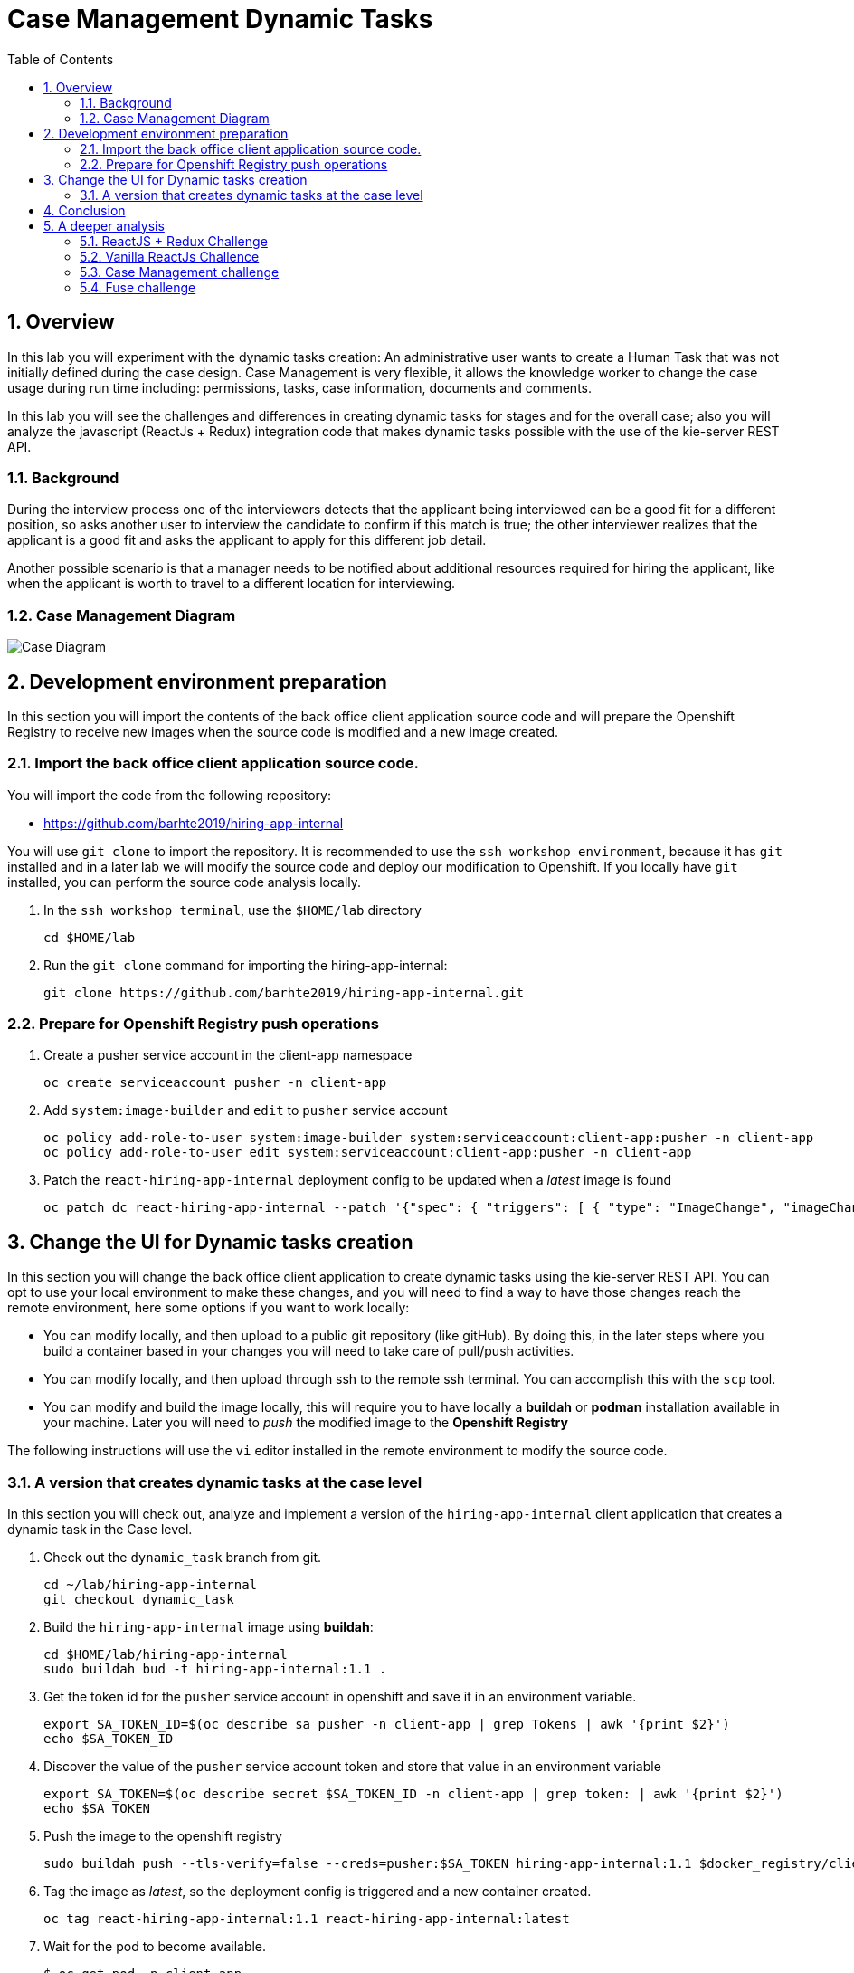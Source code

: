 :noaudio:
:scrollbar:
:data-uri:
:toc2:
:linkattrs:

= Case Management Dynamic Tasks

:numbered:


== Overview
In this lab you will experiment with the dynamic tasks creation: An administrative user wants to create a Human Task that was not initially defined during the case design. Case Management is very flexible, it allows the knowledge worker to change the case usage during run time including: permissions, tasks, case information, documents and comments.

In this lab you will see the challenges and differences in creating dynamic tasks for stages and for the overall case; also you will analyze the javascript (ReactJs + Redux) integration code that makes dynamic tasks possible with the use of the kie-server REST API.

=== Background
During the interview process one of the interviewers detects that the applicant being interviewed can be a good fit for a different position, so asks another user to interview the candidate to confirm if this match is true; the other interviewer realizes that the applicant is a good fit and asks the applicant to apply for this different job detail.

Another possible scenario is that a manager needs to be notified about additional resources required for hiring the applicant, like when the applicant is worth to travel to a different location for interviewing.

=== Case Management Diagram

image::images/all_process.png[Case Diagram]

== Development environment preparation

In this section you will import the contents of the back office client application source code and will prepare the Openshift Registry to receive new images when the source code is modified and a new image created.

=== Import the back office client application source code.

You will import the code from the following repository:

* https://github.com/barhte2019/hiring-app-internal

You will use `git clone` to import the repository. It is recommended to use the `ssh workshop environment`, because it has `git` installed and in a later lab we will modify the source code and deploy our modification to Openshift. If you locally have `git` installed, you can perform the source code analysis locally.

. In the `ssh workshop terminal`, use the `$HOME/lab` directory
+
----
cd $HOME/lab
----

. Run the `git clone` command for importing the hiring-app-internal:
+
----
git clone https://github.com/barhte2019/hiring-app-internal.git
----

=== Prepare for Openshift Registry push operations

. Create a pusher service account in the client-app namespace
+
----
oc create serviceaccount pusher -n client-app
----

. Add `system:image-builder` and `edit` to `pusher` service account
+
----
oc policy add-role-to-user system:image-builder system:serviceaccount:client-app:pusher -n client-app
oc policy add-role-to-user edit system:serviceaccount:client-app:pusher -n client-app
----

. Patch the `react-hiring-app-internal` deployment config to be updated when a _latest_ image is found
+
----
oc patch dc react-hiring-app-internal --patch '{"spec": { "triggers": [ { "type": "ImageChange", "imageChangeParams": { "automatic": true, "containerNames": [ "react-hiring-app-internal" ], "from": { "kind": "ImageStreamTag", "namespace": "client-app", "name": "react-hiring-app-internal:latest"}}}]}}' -n client-app
----

== Change the UI for Dynamic tasks creation

In this section you will change the back office client application to create dynamic tasks using the kie-server REST API.
You can opt to use your local environment to make these changes, and you will need to find a way to have those changes reach the remote environment, here some options if you want to work locally:

* You can modify locally, and then upload to a public git repository (like gitHub). By doing this, in the later steps where you build a container based in your changes you will need to take care of pull/push activities.
* You can modify locally, and then upload through ssh to the remote ssh terminal. You can accomplish this with the `scp` tool.
* You can modify and build the image locally, this will require you to have locally a *buildah* or *podman* installation available in your machine. Later you will need to _push_ the modified image to the *Openshift Registry*

The following instructions will use the `vi` editor installed in the remote environment to modify the source code.

=== A version that creates dynamic tasks at the case level
In this section you will check out, analyze and implement a version of the `hiring-app-internal` client application that creates a dynamic task in the Case level.

. Check out the `dynamic_task` branch from git.
+
----
cd ~/lab/hiring-app-internal
git checkout dynamic_task
----

. Build the `hiring-app-internal` image using *buildah*:
+
----
cd $HOME/lab/hiring-app-internal
sudo buildah bud -t hiring-app-internal:1.1 .
----

. Get the token id for the `pusher` service account in openshift and save it in an environment variable.
+
----
export SA_TOKEN_ID=$(oc describe sa pusher -n client-app | grep Tokens | awk '{print $2}')
echo $SA_TOKEN_ID
----

. Discover the value of the `pusher` service account token and store that value in an environment variable
+
----
export SA_TOKEN=$(oc describe secret $SA_TOKEN_ID -n client-app | grep token: | awk '{print $2}')
echo $SA_TOKEN
----

. Push the image to the openshift registry
+
----
sudo buildah push --tls-verify=false --creds=pusher:$SA_TOKEN hiring-app-internal:1.1 $docker_registry/client-app/react-hiring-app-internal:1.1
----

. Tag the image as _latest_, so the deployment config is triggered and a new container created.
+
----
oc tag react-hiring-app-internal:1.1 react-hiring-app-internal:latest
----

. Wait for the pod to become available.
+
----
$ oc get pod -n client-app
NAME                                READY     STATUS    RESTARTS   AGE
react-hiring-app-internal-3-xdjpm   1/1       Running   0          44m
react-hiring-app-public-1-nbknr     1/1       Running   0          6h
----

. Login to the `hiring-internal` application with *Tina/Password1!* credentials.

. From the *Dashboard* page, create 1 job using the `blue plus button` under the jobs card.

. Claim the tasks to define candidate skills, benefits and interviewer teams. Remember than when defining benefits, you will need to select a manager to review the benefits; select *tom* as the manager. Also remember that defining interviewer teams needs to be done by a person that belongs to the interviewer group.

. Log out from the `hiring-internal`, and log back in with *Tom/Password1!* credentials.

. Approve the benefits for the job application. This action will make the job available for logged in users in the `hiring-public` application.

. Log out from the `hiring-internal` application.

. Log in into the `hiring-public` application with *Bill/Password1!* credentials.

. Apply for the new job as *Bill*

. Log out from the `hiring-public` application.

. Log in to the `hiring-internal` application as *Tom/Password1!* to schedule interviews for the applicants.

. Claim the *Schedule Interview* tasks, and provide time slots.

. Log out from the `hiring-internal` and log back in again, as an interviewer.

. Navigate to the *Tasks > User Tasks* section

. Select the *Modify/complete* option to access the *Interviewer Feedback* task form, click the *Show Additional Interviewer* button and review the newly created fields:
+
image:images/show-hide-additional-interviewer-button.png[]
+
[CAUTION]
====
If you don't visualize your changes, be sure to refresh the browser's cache, this can be achieved by pressing [CTRL]+[F5] in your keyboard.
====

. In the *name* field for the *Additional Interviewer* task, type *bob* (lowercase)

. In the *message* field for the *Additional Interviewer* type the message for *bob* when he looks at the task, something like: *"I think this is a better prospect for other position"*

. Close the *Interviewer Feedback for Candidate* emerging window.

. Log out from the `hiring-internal-app` and log back in as *bob*

. Notice the creation of the Dynamic Task at the *Tasks > User Tasks* section. Identify the task by its *Task Name*: _Additional Interviewer_

Congratulations, you have created a dynamic task.

== Conclusion
During this lab you made a change in the client application that creates new human tasks that were not defined during the design of your case definition; this is a characteristic functionality of case management: that you can change the case behavior, flow, data and permissions of the running case "on-the-fly"; reactivate cases or complete them in advance. This is very different to the traditional BPMS approach where we are forced to flow with the process definition, now the things can fully depend on the hands of the knowledge worker and your application capabilities, being the responsibility of RHPAM to maintain the state and log of the multiple operations that where performed through the engine.

== A deeper analysis

Analyze the differences between the *master* branch and the *dynamic_task* branch at gitHub: https://github.com/barhte2019/hiring-app-internal/compare/dynamic_task; pay special attention to the API component that communicates with the *kie-server*: https://github.com/barhte2019/hiring-app-internal/compare/dynamic_task#diff-5630c403e26800aa6e1b0aeeb06a259b

=== ReactJS + Redux Challenge

As an *additional challenge*: Can you make an internal application app change that completes the newly created task?

=== Vanilla ReactJs Challence

Can you make the public application to show a progress dots status instead of the process map when click on the application *status* column

=== Case Management challenge

Instead of starting a dynamic task for defining the *Additional Interviewer*, how can you manage to design an ad-hoc task that is not automatically started, part of the "Applicant Review" stage, so this can only be started when requested and the stage can wait for its completion?

=== Fuse challenge

Currently the Fuse implementation only receives a text file content that will be stored at Swift; can you develop a route that receives parameters and builds the file by itself?
